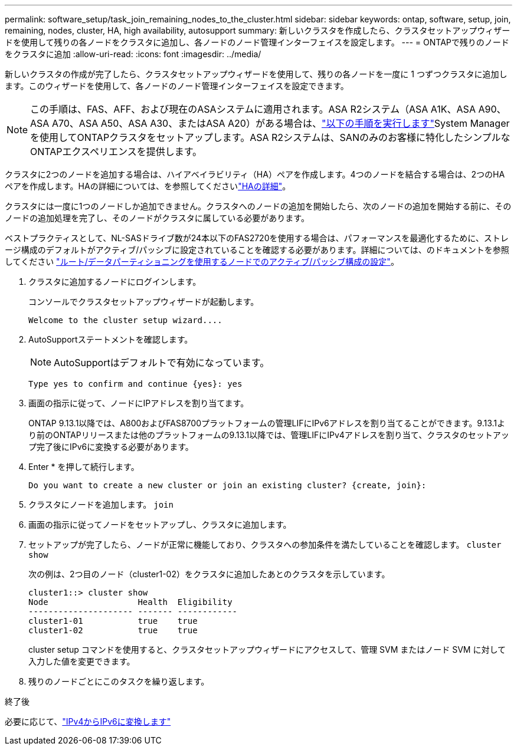 ---
permalink: software_setup/task_join_remaining_nodes_to_the_cluster.html 
sidebar: sidebar 
keywords: ontap, software, setup, join, remaining, nodes, cluster, HA, high availability, autosupport 
summary: 新しいクラスタを作成したら、クラスタセットアップウィザードを使用して残りの各ノードをクラスタに追加し、各ノードのノード管理インターフェイスを設定します。 
---
= ONTAPで残りのノードをクラスタに追加
:allow-uri-read: 
:icons: font
:imagesdir: ../media/


[role="lead"]
新しいクラスタの作成が完了したら、クラスタセットアップウィザードを使用して、残りの各ノードを一度に 1 つずつクラスタに追加します。このウィザードを使用して、各ノードのノード管理インターフェイスを設定できます。


NOTE: この手順は、FAS、AFF、および現在のASAシステムに適用されます。ASA R2システム（ASA A1K、ASA A90、ASA A70、ASA A50、ASA A30、またはASA A20）がある場合は、link:https://docs.netapp.com/us-en/asa-r2/install-setup/initialize-ontap-cluster.html["以下の手順を実行します"^]System Managerを使用してONTAPクラスタをセットアップします。ASA R2システムは、SANのみのお客様に特化したシンプルなONTAPエクスペリエンスを提供します。

クラスタに2つのノードを追加する場合は、ハイアベイラビリティ（HA）ペアを作成します。4つのノードを結合する場合は、2つのHAペアを作成します。HAの詳細については、を参照してくださいlink:../high-availability/index.html["HAの詳細"]。

クラスタには一度に1つのノードしか追加できません。クラスタへのノードの追加を開始したら、次のノードの追加を開始する前に、そのノードの追加処理を完了し、そのノードがクラスタに属している必要があります。

ベストプラクティスとして、NL-SASドライブ数が24本以下のFAS2720を使用する場合は、パフォーマンスを最適化するために、ストレージ構成のデフォルトがアクティブ/パッシブに設定されていることを確認する必要があります。詳細については、のドキュメントを参照してください link:../disks-aggregates/setup-active-passive-config-root-data-task.html["ルート/データパーティショニングを使用するノードでのアクティブ/パッシブ構成の設定"]。

. クラスタに追加するノードにログインします。
+
コンソールでクラスタセットアップウィザードが起動します。

+
[listing]
----
Welcome to the cluster setup wizard....
----
. AutoSupportステートメントを確認します。
+

NOTE: AutoSupportはデフォルトで有効になっています。

+
[listing]
----
Type yes to confirm and continue {yes}: yes
----
. 画面の指示に従って、ノードにIPアドレスを割り当てます。
+
ONTAP 9.13.1以降では、A800およびFAS8700プラットフォームの管理LIFにIPv6アドレスを割り当てることができます。9.13.1より前のONTAPリリースまたは他のプラットフォームの9.13.1以降では、管理LIFにIPv4アドレスを割り当て、クラスタのセットアップ完了後にIPv6に変換する必要があります。

. Enter * を押して続行します。
+
[listing]
----
Do you want to create a new cluster or join an existing cluster? {create, join}:
----
. クラスタにノードを追加します。 `join`
. 画面の指示に従ってノードをセットアップし、クラスタに追加します。
. セットアップが完了したら、ノードが正常に機能しており、クラスタへの参加条件を満たしていることを確認します。 `cluster show`
+
次の例は、2つ目のノード（cluster1-02）をクラスタに追加したあとのクラスタを示しています。

+
[listing]
----
cluster1::> cluster show
Node                  Health  Eligibility
--------------------- ------- ------------
cluster1-01           true    true
cluster1-02           true    true
----
+
cluster setup コマンドを使用すると、クラスタセットアップウィザードにアクセスして、管理 SVM またはノード SVM に対して入力した値を変更できます。

. 残りのノードごとにこのタスクを繰り返します。


.終了後
必要に応じて、link:convert-ipv4-to-ipv6-task.html["IPv4からIPv6に変換します"]
